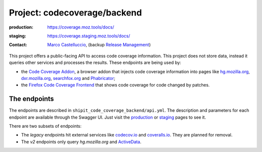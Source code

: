.. codecoverage-backend:

Project: codecoverage/backend
=============================

:production: https://coverage.moz.tools/docs/
:staging: https://coverage.staging.moz.tools/docs/
:contact: `Marco Castelluccio`_, (backup `Release Management`_)

This project offers a public-facing API to access code coverage information.
This project does not store data, instead it queries other services and
processes the results. These endpoints are being used by:

- the `Code Coverage Addon`_, a browser addon that injects code coverage
  information into pages like hg.mozilla.org_, dxr.mozilla.org_, searchfox.org_
  and Phabricator_;
- the `Firefox Code Coverage Frontend`_ that shows code coverage for code
  changed by patches.

.. _Marco Castelluccio: https://github.com/marco-c
.. _Release Management: https://wiki.mozilla.org/Release_Management
.. _Code Coverage Addon: https://github.com/mozilla/code-coverage-addon
.. _Firefox Code Coverage Frontend: https://github.com/mozilla/firefox-code-coverage-frontend
.. _hg.mozilla.org: https://hg.mozilla.org/mozilla-central/
.. _dxr.mozilla.org: https://dxr.mozilla.org/mozilla-central/source/
.. _searchfox.org: https://searchfox.org/mozilla-central/source/
.. _Phabricator: http://phabricator.services.mozilla.com/

The endpoints
-------------

The endpoints are described in ``shipit_code_coverage_backend/api.yml``. The
description and parameters for each endpoint are available through the Swagger
UI. Just visit the production_ or staging_ pages to see it.

There are two subsets of endpoints:

- The `legacy` endpoints hit external services like codecov.io_ and coveralls.io_. They are planned for removal.
- The `v2` endpoints only query `hg.mozilla.org` and ActiveData_.

.. _production: https://coverage.moz.tools/docs/
.. _staging: https://coverage.staging.moz.tools/docs/
.. _codecov.io: https://codecov.io/gh/marco-c/gecko-dev
.. _coveralls.io: https://coveralls.io/github/marco-c/gecko-dev
.. _ActiveData: https://wiki.mozilla.org/EngineeringProductivity/Projects/ActiveData
